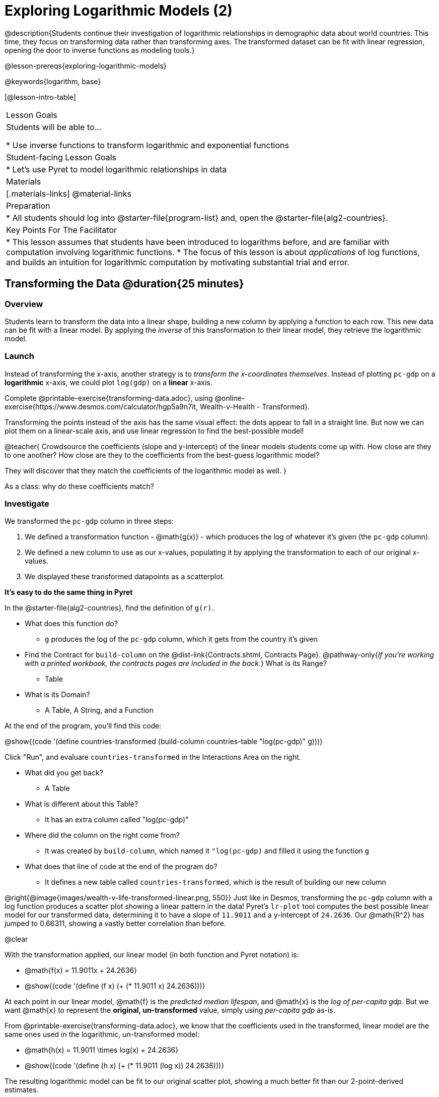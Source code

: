 [.beta]
= Exploring Logarithmic Models (2)

@description{Students continue their investigation of logarithmic relationships in demographic data about world countries. This time, they focus on transforming data rather than transforming axes. The transformed dataset can be fit with linear regression, opening the door to inverse functions as modeling tools.}

@lesson-prereqs{exploring-logarithmic-models}

@keywords{logarithm, base}

[@lesson-intro-table]
|===

| Lesson Goals
| Students will be able to...

* Use inverse functions to transform logarithmic and exponential functions

| Student-facing Lesson Goals
|

* Let's use Pyret to model logarithmic relationships in data


| Materials
|[.materials-links]
@material-links

| Preparation
|
* All students should log into @starter-file{program-list} and, open the @starter-file{alg2-countries}.

| Key Points For The Facilitator
|
* This lesson assumes that students have been introduced to logarithms before, and are familiar with computation involving logarithmic functions.
* The focus of this lesson is about _applications_ of log functions, and builds an intuition for logarithmic computation by motivating substantial trial and error.
|===

== Transforming the Data @duration{25 minutes}

=== Overview

Students learn to transform the data into a linear shape, building a new column by applying a function to each row. This new data can be fit with a linear model. By applying the _inverse_ of this transformation to their linear model, they retrieve the logarithmic model.

=== Launch

Instead of transforming the x-axis, another strategy is to _transform the x-coordinates themselves_. Instead of plotting `pc-gdp` on a *logarithmic* x-axis, we could plot `log(gdp)` on a *linear* x-axis.

[.lesson-instruction]
Complete @printable-exercise{transforming-data.adoc}, using @online-exercise{https://www.desmos.com/calculator/hgp5a9n7it, Wealth-v-Health - Transformed}.

Transforming the points instead of the axis has the same visual effect: the dots appear to fall in a straight line. But now we can plot them on a linear-scale axis, and use linear regression to find the best-possible model!

@teacher{
Crowdsource the coefficients (slope and y-intercept) of the linear models students come up with. How close are they to one another? How close are they to the coefficients from the best-guess logarithmic model?

They will discover that they match the coefficients of the logarithmic model as well.
}

[.lesson-instruction]
As a class: why do these coefficients match?

=== Investigate

We transformed the `pc-gdp` column in three steps:

1. We defined a transformation function - @math{g(x)} - which produces the log of whatever it's given (the `pc-gdp` column).
2. We defined a new column to use as our x-values, populating it by applying the transformation to each of our original x-values.
3. We displayed these transformed datapoints as a scatterplot.

**It's easy to do the same thing in Pyret**

In the @starter-file{alg2-countries}, find the definition of `g(r)`.

* What does this function do?
** `g` produces the log of the `pc-gdp` column, which it gets from the country it's given
* Find the Contract for `build-column` on the @dist-link{Contracts.shtml, Contracts Page}. @pathway-only{_If you're working with a printed workbook, the contracts pages are included in the back._} What is its Range?
** Table
* What is its Domain?
** A Table, A String, and a Function

At the end of the program, you'll find this code:

@show{(code '(define countries-transformed (build-column countries-table "log(pc-gdp)" g)))}

Click "Run", and evaluare `countries-transformed` in the Interactions Area on the right.

* What did you get back?
** A Table
* What is different about this Table?
** It has an extra column called "log(pc-gdp)"
* Where did the column on the right come from?
** It was created by `build-column`, which named it `"log(pc-gdp)` and filled it using the function `g`
* What does that line of code at the end of the program do?
** It defines a new table called `countries-transformed`, which is the result of building our new column


@right{@image{images/wealth-v-life-transformed-linear.png, 550}}
Just like in Desmos, transforming the `pc-gdp` column with a log function produces a scatter plot showing a linear pattern in the data! Pyret's `lr-plot` tool computes the best possible linear model for our transformed data, determining it to have a slope of `11.9011` and a y-intercept of `24.2636`. Our @math{R^2} has jumped to 0.66311, showing a vastly better correlation than before.

@clear

With the transformation applied, our linear model (in both function and Pyret notation) is:

- @math{f(x) = 11.9011x + 24.2636}
- @show{(code '(define (f x) (+ (* 11.9011 x) 24.2636)))}

At each point in our linear model, @math{f} is the _predicted median lifespan_, and @math{x} is the _log of per-capita gdp_. But we want @math{x} to represent the **original, un-transformed** value, simply using _per-capita gdp_ as-is.

From @printable-exercise{transforming-data.adoc}, we know that the coefficients used in the transformed, linear model are the same ones used in the logarithmic, un-transformed model:

- @math{h(x) = 11.9011 \times log(x) + 24.2636}
- @show{(code '(define (h x) (+ (* 11.9011 (log x)) 24.2636)))}

The resulting logarithmic model can be fit to our original scatter plot, showing a much better fit than our 2-point-derived estimates.

@center{@image{images/wealth-v-life-log.png}}

@star Optional Exploration: Is the relationship between lifespan and income different for countries with universal healthcare than without it? Have students `filter` this dataset into grouped samples for each, and find out.

=== Synthesize

- Why is the @math{R^2} value for our logarithmic model the same as the value for our linear model after transforming?
- Why were our coefficients for linear and logarithmic models the same, even though they were for different terms?
- How do you interpret this model?
- Why do you think the relationship between wealth is logarithmic?
- Are there other relationships you can think of, which might be logarithmic?

////
== Additional Exercises

- @opt-printable-exercise{grading-models.adoc}
////
